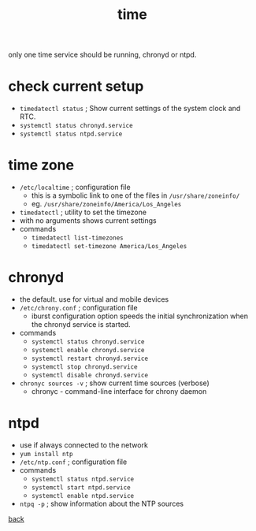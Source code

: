 # -*- mode: org -*-

#+title: time
#+options: num:nil ^:nil creator:nil author:nil creator:nil toc:nil timestamp:nil

only one time service should be running, chronyd or ntpd.

* check current setup

- =timedatectl status= ; Show current settings of the system clock and RTC.
- =systemctl status chronyd.service=
- =systemctl status ntpd.service=

* time zone

- =/etc/localtime= ; configuration file
  - this is a symbolic link to one of the files in =/usr/share/zoneinfo/=
  - eg. =/usr/share/zoneinfo/America/Los_Angeles=
- =timedatectl= ; utility to set the timezone
- with no arguments shows current settings
- commands
  - =timedatectl list-timezones=
  - =timedatectl set-timezone America/Los_Angeles=

* chronyd

- the default. use for virtual and mobile devices
- =/etc/chrony.conf= ; configuration file
  - iburst configuration option speeds the initial synchronization
    when the chronyd service is started.
- commands
  - =systemctl status chronyd.service=
  - =systemctl enable chronyd.service=
  - =systemctl restart chronyd.service=
  - =systemctl stop chronyd.service=
  - =systemctl disable chronyd.service=
- =chronyc sources -v= ; show current time sources (verbose)
  - chronyc - command-line interface for chrony daemon

* ntpd

- use if always connected to the network
- =yum install ntp=
- =/etc/ntp.conf= ; configuration file
- commands
  - =systemctl status ntpd.service=
  - =systemctl start ntpd.service=
  - =systemctl enable ntpd.service=
- =ntpq -p= ; show information about the NTP sources

[[file:../centos.html][back]]

